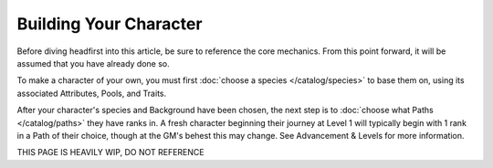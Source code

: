 *********************
Building Your Character
*********************

Before diving headfirst into this article, be sure to reference the core mechanics. From this point forward, it will be assumed that you have already done so.

To make a character of your own, you must first :doc:`choose a species </catalog/species>` to base them on, using its associated Attributes, Pools, and Traits.

After your character's species and Background have been chosen, the next step is to :doc:`choose what Paths </catalog/paths>` they have ranks in. A fresh character beginning their journey at Level 1 will typically begin with 1 rank in a Path of their choice, though at the GM's behest this may change. See Advancement & Levels for more information.

THIS PAGE IS HEAVILY WIP, DO NOT REFERENCE
